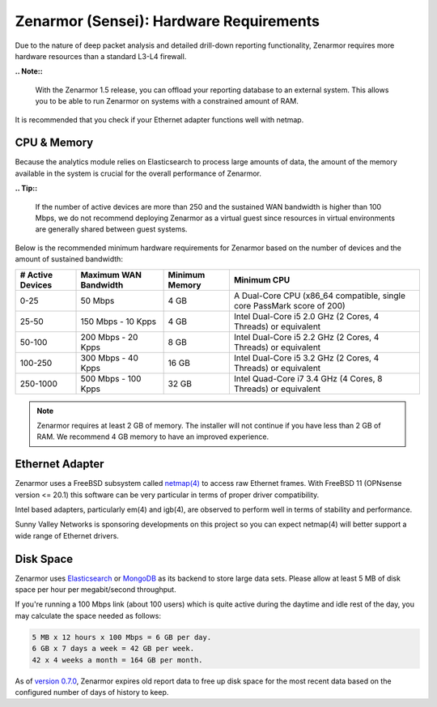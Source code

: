 ========================================
Zenarmor (Sensei): Hardware Requirements
========================================

Due to the nature of deep packet analysis and detailed drill-down reporting functionality, Zenarmor requires more hardware resources than a standard L3-L4 firewall.

**.. Note::**

    With the Zenarmor 1.5 release, you can offload your reporting database to an external system. This allows you to be able to run Zenarmor on systems with a constrained amount of RAM. 

It is recommended that you check if your Ethernet adapter functions well with netmap.

-------------
CPU & Memory
-------------

Because the analytics module relies on Elasticsearch to process large amounts of data, the amount of the memory available in the system is crucial for the overall performance of Zenarmor.

**.. Tip::**

    If the number of active devices are more than 250 and the sustained WAN bandwidth is higher than 100 Mbps, we do not recommend deploying Zenarmor as a virtual guest since resources in virtual environments are generally shared between guest systems. 

Below is the recommended minimum hardware requirements for Zenarmor based on the number of devices and the amount of sustained bandwidth:

=====================  =========================  ==================  ======================================================================
 **# Active Devices**  **Maximum WAN Bandwidth**  **Minimum Memory**  **Minimum CPU**
 0-25                  50 Mbps                    4 GB                A Dual-Core CPU (x86_64 compatible, single core PassMark score of 200)
 25-50                 150 Mbps - 10 Kpps         4 GB                Intel Dual-Core i5 2.0 GHz (2 Cores, 4 Threads) or equivalent
 50-100                200 Mbps - 20 Kpps         8 GB                Intel Dual-Core i5 2.2 GHz (2 Cores, 4 Threads) or equivalent
 100-250               300 Mbps - 40 Kpps         16 GB               Intel Dual-Core i5 3.2 GHz (2 Cores, 4 Threads) or equivalent
 250-1000              500 Mbps - 100 Kpps        32 GB               Intel Quad-Core i7 3.4 GHz (4 Cores, 8 Threads) or equivalent
=====================  =========================  ==================  ======================================================================

.. Note::

    Zenarmor requires at least 2 GB of memory. The installer will not continue if you have less than 2 GB of RAM. We recommend 4 GB memory to have an improved experience. 

-----------------
Ethernet Adapter
-----------------

Zenarmor uses a FreeBSD subsystem called `netmap(4) <https://www.freebsd.org/cgi/man.cgi?query=netmap&sektion=4>`_ to access raw Ethernet frames. With FreeBSD 11 (OPNsense version <= 20.1) this software can be very particular in terms of proper driver compatibility. 

Intel based adapters, particularly em(4) and igb(4), are observed to perform well in terms of stability and performance. 

Sunny Valley Networks is sponsoring developments on this project so you can expect netmap(4) will better support a wide range of Ethernet drivers. 

-----------
Disk Space
-----------

Zenarmor uses `Elasticsearch <https://en.wikipedia.org/wiki/Elasticsearch>`_ or `MongoDB <https://www.mongodb.com/>`_ as its backend to store large data sets. Please allow at least 5 MB of disk space per hour per megabit/second throughput.

If you're running a 100 Mbps link \(about 100 users\) which is quite active during the daytime and idle rest of the day, you may calculate the space needed as follows:

.. code-block:: none

    5 MB x 12 hours x 100 Mbps = 6 GB per day.
    6 GB x 7 days a week = 42 GB per week.
    42 x 4 weeks a month = 164 GB per month.

As of `version 0.7.0 <https://www.sunnyvalley.io/blog/what-s-cooking-for-0-7>`_, Zenarmor expires old report data to free up disk space for the most recent data based on the configured number of days of history to keep.
